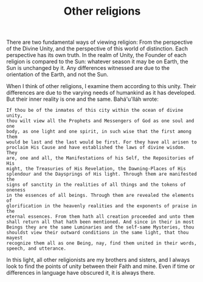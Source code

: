 :PROPERTIES:
:ID:       A7B247DA-4C42-4DDE-B976-10664FCF9861
:SLUG:     other-religions
:END:
#+filetags: :journal:
#+title: Other religions

There are two fundamental ways of viewing religion: From the perspective
of the Divine Unity, and the perspective of this world of distinction.
Each perspective has its own truth. In the realm of Unity, the Founder
of each religion is compared to the Sun: whatever season it may be on
Earth, the Sun is unchanged by it. Any differences witnessed are due to
the orientation of the Earth, and not the Sun.

When I think of other religions, I examine them according to this unity.
Their differences are due to the varying needs of humankind as it has
developed. But their inner reality is one and the same. Bahá'u'lláh
wrote:

#+BEGIN_EXAMPLE
If thou be of the inmates of this city within the ocean of divine unity,
thou wilt view all the Prophets and Messengers of God as one soul and one
body, as one light and one spirit, in such wise that the first among them
would be last and the last would be first. For they have all arisen to
proclaim His Cause and have established the laws of divine wisdom. They
are, one and all, the Manifestations of his Self, the Repositories of His
might, the Treasuries of His Revelation, the Dawning-Places of His
splendour and the Daysprings of His light. Through them are manifested the
signs of sanctity in the realities of all things and the tokens of oneness
in the essences of all beings. Through them are revealed the elements of
glorification in the heavenly realities and the exponents of praise in the
eternal essences. From them hath all creation proceeded and unto them
shall return all that hath been mentioned. And since in their in most
Beings they are the same Luminaries and the self-same Mysteries, thou
shouldst view their outward conditions in the same light, that thou mayest
recognize them all as one Being, nay, find them united in their words,
speech, and utterance.
#+END_EXAMPLE

In this light, all other religionists are my brothers and sisters, and I
always look to find the points of unity between their Faith and mine.
Even if time or differences in language have obscured it, it is always
there.
